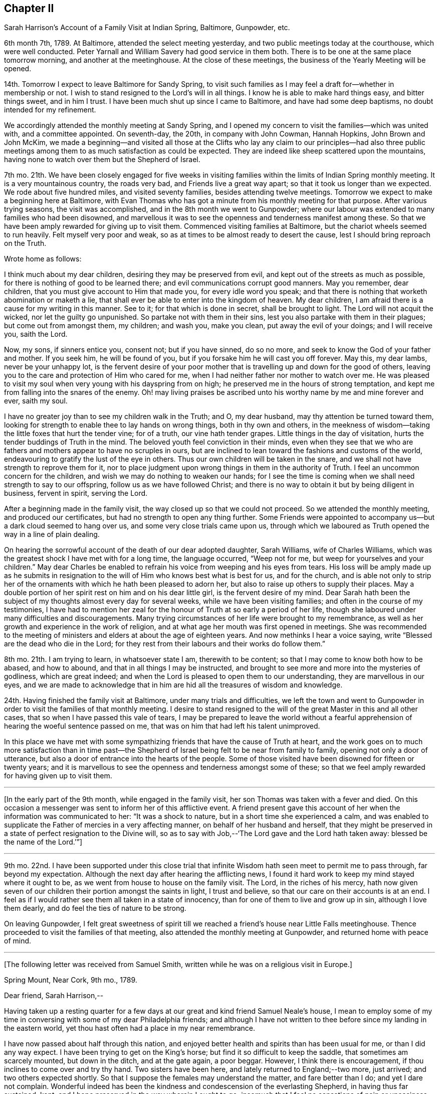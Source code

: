 == Chapter II

[.chapter-subtitle--blurb]
Sarah Harrison`'s Account of a Family Visit at Indian Spring, Baltimore, Gunpowder, etc.

6th month 7th, 1789.
At Baltimore, attended the select meeting yesterday,
and two public meetings today at the courthouse, which were well conducted.
Peter Yarnall and William Savery had good service in them both.
There is to be one at the same place tomorrow morning, and another at the meetinghouse.
At the close of these meetings, the business of the Yearly Meeting will be opened.

14th. Tomorrow I expect to leave Baltimore for Sandy Spring,
to visit such families as I may feel a draft for--whether in membership or not.
I wish to stand resigned to the Lord`'s will in all things.
I know he is able to make hard things easy, and bitter things sweet, and in him I trust.
I have been much shut up since I came to Baltimore, and have had some deep baptisms,
no doubt intended for my refinement.

We accordingly attended the monthly meeting at Sandy Spring,
and I opened my concern to visit the families--which was united with,
and a committee appointed.
On seventh-day, the 20th, in company with John Cowman, Hannah Hopkins,
John Brown and John McKim,
we made a beginning--and visited all those at the Clifts who lay any claim to our principles--had
also three public meetings among them to as much satisfaction as could be expected.
They are indeed like sheep scattered upon the mountains,
having none to watch over them but the Shepherd of Israel.

7th mo.
21th. We have been closely engaged for five weeks in visiting
families within the limits of Indian Spring monthly meeting.
It is a very mountainous country, the roads very bad, and Friends live a great way apart;
so that it took us longer than we expected.
We rode about five hundred miles, and visited seventy families,
besides attending twelve meetings.
Tomorrow we expect to make a beginning here at Baltimore,
with Evan Thomas who has got a minute from his monthly meeting for that purpose.
After various trying seasons, the visit was accomplished,
and in the 8th month we went to Gunpowder;
where our labour was extended to many families who had been disowned,
and marvellous it was to see the openness and tenderness manifest among these.
So that we have been amply rewarded for giving up to visit them.
Commenced visiting families at Baltimore, but the chariot wheels seemed to run heavily.
Felt myself very poor and weak, so as at times to be almost ready to desert the cause,
lest I should bring reproach on the Truth.

[.offset]
Wrote home as follows:

[.embedded-content-document.letter]
--

I think much about my dear children, desiring they may be preserved from evil,
and kept out of the streets as much as possible,
for there is nothing of good to be learned there;
and evil communications corrupt good manners.
May you remember, dear children, that you must give account to Him that made you,
for every idle word you speak;
and that there is nothing that worketh abomination or maketh a lie,
that shall ever be able to enter into the kingdom of heaven.
My dear children, I am afraid there is a cause for my writing in this manner.
See to it; for that which is done in secret, shall be brought to light.
The Lord will not acquit the wicked, nor let the guilty go unpunished.
So partake not with them in their sins, lest you also partake with them in their plagues;
but come out from amongst them, my children; and wash you, make you clean,
put away the evil of your doings; and I will receive you, saith the Lord.

Now, my sons, if sinners entice you, consent not; but if you have sinned, do so no more,
and seek to know the God of your father and mother.
If you seek him, he will be found of you,
but if you forsake him he will cast you off forever.
May this, my dear lambs, never be your unhappy lot,
is the fervent desire of your poor mother that is
travelling up and down for the good of others,
leaving you to the care and protection of Him who cared for me,
when I had neither father nor mother to watch over me.
He was pleased to visit my soul when very young with his dayspring from on high;
he preserved me in the hours of strong temptation,
and kept me from falling into the snares of the enemy.
Oh! may living praises be ascribed unto his worthy name by me and mine forever and ever,
saith my soul.

I have no greater joy than to see my children walk in the Truth; and O, my dear husband,
may thy attention be turned toward them,
looking for strength to enable thee to lay hands on wrong things,
both in thy own and others,
in the meekness of wisdom--taking the little foxes that hurt the tender vine;
for of a truth, our vine hath tender grapes.
Little things in the day of visitation, hurts the tender buddings of Truth in the mind.
The beloved youth feel conviction in their minds,
even when they see that we who are fathers and mothers
appear to have no scruples in ours,
but are inclined to lean toward the fashions and customs of the world,
endeavouring to gratify the lust of the eye in others.
Thus our own children will be taken in the snare,
and we shall not have strength to reprove them for it,
nor to place judgment upon wrong things in them in the authority of Truth.
I feel an uncommon concern for the children,
and wish we may do nothing to weaken our hands;
for I see the time is coming when we shall need strength to say to our offspring,
follow us as we have followed Christ;
and there is no way to obtain it but by being diligent in business, fervent in spirit,
serving the Lord.

--

After a beginning made in the family visit,
the way closed up so that we could not proceed.
So we attended the monthly meeting, and produced our certificates,
but had no strength to open any thing further.
Some Friends were appointed to accompany us--but a dark cloud seemed to hang over us,
and some very close trials came upon us,
through which we laboured as Truth opened the way in a line of plain dealing.

On hearing the sorrowful account of the death of our dear adopted daughter,
Sarah Williams, wife of Charles Williams,
which was the greatest shock I have met with for a long time, the language occurred,
"`Weep not for me, but weep for yourselves and your children.`"
May dear Charles be enabled to refrain his voice from weeping and his eyes from tears.
His loss will be amply made up as he submits in resignation
to the will of Him who knows best what is best for us,
and for the church,
and is able not only to strip her of the ornaments
with which he hath been pleased to adorn her,
but also to raise up others to supply their places.
May a double portion of her spirit rest on him and on his dear little girl,
is the fervent desire of my mind.
Dear Sarah hath been the subject of my thoughts almost every day for several weeks,
while we have been visiting families; and often in the course of my testimonies,
I have had to mention her zeal for the honour of Truth at so early a period of her life,
though she laboured under many difficulties and discouragements.
Many trying circumstances of her life were brought to my remembrance,
as well as her growth and experience in the work of religion,
and at what age her mouth was first opened in meetings.
She was recommended to the meeting of ministers and
elders at about the age of eighteen years.
And now methinks I hear a voice saying, write "`Blessed are the dead who die in the Lord;
for they rest from their labours and their works do follow them.`"

8th mo.
21th. I am trying to learn, in whatsoever state I am, therewith to be content;
so that I may come to know both how to be abased, and how to abound,
and that in all things I may be instructed,
and brought to see more and more into the mysteries of godliness, which are great indeed;
and when the Lord is pleased to open them to our understanding,
they are marvellous in our eyes,
and we are made to acknowledge that in him are hid all the treasures of wisdom and knowledge.

24th. Having finished the family visit at Baltimore, under many trials and difficulties,
we left the town and went to Gunpowder in order to
visit the families of that monthly meeting.
I desire to stand resigned to the will of the great Master in this and all other cases,
that so when I have passed this vale of tears,
I may be prepared to leave the world without a fearful apprehension
of hearing the woeful sentence passed on me,
that was on him that had left his talent unimproved.

In this place we have met with some sympathizing
friends that have the cause of Truth at heart,
and the work goes on to much more satisfaction than in time past--the
Shepherd of Israel being felt to be near from family to family,
opening not only a door of utterance,
but also a door of entrance into the hearts of the people.
Some of those visited have been disowned for fifteen or twenty years;
and it is marvellous to see the openness and tenderness amongst some of these;
so that we feel amply rewarded for having given up to visit them.

[.small-break]
'''

+++[+++In the early part of the 9th month, while engaged in the family visit,
her son Thomas was taken with a fever and died.
On this occasion a messenger was sent to inform her of this afflictive event.
A friend present gave this account of her when the information was communicated to her:
"`It was a shock to nature, but in a short time she experienced a calm,
and was enabled to supplicate the Father of mercies in a very affecting manner,
on behalf of her husband and herself,
that they might be preserved in a state of perfect resignation to the Divine will,
so as to say with Job,--'`The Lord gave and the Lord hath taken away:
blessed be the name of the Lord.`'`"]

[.small-break]
'''

9th mo.
22nd. I have been supported under this close trial that
infinite Wisdom hath seen meet to permit me to pass through,
far beyond my expectation.
Although the next day after hearing the afflicting news,
I found it hard work to keep my mind stayed where it ought to be,
as we went from house to house on the family visit.
The Lord, in the riches of his mercy,
hath now given seven of our children their portion amongst the saints in light,
I trust and believe, so that our care on their accounts is at an end.
I feel as if I would rather see them all taken in a state of innocency,
than for one of them to live and grow up in sin, although I love them dearly,
and do feel the ties of nature to be strong.

On leaving Gunpowder,
I felt great sweetness of spirit till we reached
a friend`'s house near Little Falls meetinghouse.
Thence proceeded to visit the families of that meeting,
also attended the monthly meeting at Gunpowder, and returned home with peace of mind.

[.small-break]
'''

+++[+++The following letter was received from Samuel Smith,
written while he was on a religious visit in Europe.]

[.embedded-content-document.letter]
--

[.signed-section-context-open]
Spring Mount, Near Cork, 9th mo., 1789.

[.salutation]
Dear friend, Sarah Harrison,--

Having taken up a resting quarter for a few days
at our great and kind friend Samuel Neale`'s house,
I mean to employ some of my time in conversing with some of my dear Philadelphia friends;
and although I have not written to thee before since my landing in the eastern world,
yet thou hast often had a place in my near remembrance.

I have now passed about half through this nation,
and enjoyed better health and spirits than has been usual for me,
or than I did any way expect.
I have been trying to get on the King`'s horse;
but find it so difficult to keep the saddle, that sometimes am scarcely mounted,
but down in the ditch, and at the gate again, a poor beggar.
However, I think there is encouragement, if thou inclines to come over and try thy hand.
Two sisters have been here, and lately returned to England;--two more, just arrived;
and two others expected shortly.
So that I suppose the females may understand the matter, and fare better than I do;
and yet I dare not complain.
Wonderful indeed has been the kindness and condescension of the everlasting Shepherd,
in having thus far sustained, kept,
and I hope preserved in the way wherein I ought to go;
insomuch that I feel no sensations of pain or uneasiness at any thing left behind.
This I boast not of,
but believe it may be partly through the prayers and intercessions of some of you,
my dear friends left behind, for my safe guidance.
Here also, I meet with some who, I believe, affectionately desire my welfare,
and at times with some of these have had to rejoice,
under a feeling evidence of that hand and arm of Divine strength being underneath,
which is able to carry through and over all.
There are many valuable brethren and sisters in this nation,
with whom I feel a near union, and at times, communion of spirit.
They are worth visiting; and when thou finds the western wind sets strong this way,
the idea of distance and mountainous difficulty, far exceeds the reality.
A fair wind and the heavenly Pilot`'s direction will soon waft safe and well over.

And now, dear Sarah, I hope thou wilt continue to remember me,
and also to visit my better half left behind.
I know, indeed, she will fall under the tender notice and sympathy of many of you;
which I hope will help to keep up her head above the discourager.
My dear love to thy sister and niece.
I greatly desire her improvement, through faithfulness in occupying the gift which,
I have no doubt, has been dispensed,
and not intended to be smothered in the lap of diffidence or false fear.
With dear love to thyself and husband, and any other in thy freedom,
I remain thy sincere friend,

[.signed-section-signature]
Samuel Smith.

--

+++[+++To which Sarah Harrison wrote the following reply:]

[.embedded-content-document.letter]
--

[.salutation]
Dear friend, Samuel Smith,--

My will is good enough to write thee a long letter,
but my stock is so small that I know not how to come at any thing worth thy perusal.
If I speak of myself what shall I say, but that I remain much as usual,
in the land of doubting and fear.
I was going to say, I love the brethren.
How true that is, I must leave: but I desire not only to love them, but the Master also;
and to follow him whithersoever he leadeth, let it be east, west, north or south.
But thou knowest that I am very illiterate, and a person of not much observation;
therefore I cannot so easily discover which quarter those piercing blasts came from,
as some of you learned men can,
that are better acquainted with the points of the compass than I am.
Therefore,
it is necessary for me to wait in the patience for the arising of that
Power that causeth the wind to blow when and where he listeth.
But though we know that we hear the sound thereof,
yet know not whence it cometh nor whither it goeth,
till he is pleased to open our ear to hear, as the learned;
even as those that have learned in the school of Christ,
to know his voice from the voice of the stranger.

If I am favoured to hold out till I come to this knowledge,
and find the wind set strong any way, I believe, for peace sake,
I shall go and try my hand.
Although I well know that I am a very poor hand, yet I have this consolation,
that where there is little given, there is little required.

I have been very poorly the greater part of this winter, and am confined to my chamber;
but may say I have passed through some of the closest conflicts since I saw thee,
that I ever met with.
No doubt thou hast heard of the death of our dear son, Tommy,
which happened whilst I was in Maryland.
And although I was favoured to bear it with becoming patience at the time I heard of it,
yet when I came home, that with other inward and outward trials,
had like to have shaken me off the foundation;
but at present I feel much better settled in calmness.
May the praise be ascribed to Him to whom it belongs, now and forever.

--

On the 8th of 11th month, 1790, I joined our beloved friends,
Mary Ridgway and Jane Watson, in their religious visit to some parts of Maryland;
and I may with thankfulness say, they have sealed my former testimonies in that land.
We travelled in near unity of spirit, being made one another`'s helps in the Lord,
so that it seemed hard to part.
But on leaving Maryland, and feeling myself clear of further service there,
I looked toward home, with full expectation of returning;
but He that hath a right to all our services, ordered it otherwise.
We came on together to Wilmington, and soon after we reached that place,
a visit to the families of Friends there, presented to their minds,
and I saw a door opened for me to release myself of a burden I have felt for many months;
so I joined them in the service,
which took us till some time in the 12th month following.
We have had many baptizing times together,
especially under the ministry of these dear women, who have been wonderfully favoured,
and had even to bring to light the hidden things of Esau, to the admiration of many.

[.small-break]
'''

+++[+++The following extract of a letter to Sarah Harrison, from Jane Watson of Ireland,
now about closing a visit to this land,
and expecting to embark with Sarsh Harrison for Europe,
has reference to some of the trials attendant on such religious concerns,
and manifests the unity and sympathy of the writer.]

[.embedded-content-document.letter]
--

[.signed-section-context-open]
4th of 5th month, 1792.

The restoration of thy health,
we look upon as a singular favour from Him who can wound and heal as he sees meet.
Thy trying prospect may operate on the body in many ways,
as it is so nearly connected with the mind; but if the bitter goes before the sweet,
it makes the sweet the sweeter;
and I hope the bitterness of death is past for the present,
until the time comes when there will be a saying
_farewell_ to the nearest connections in life.
To us, it will be a saying farewell forever to many of our beloved friends in this land,
that are near and dear to us.
I almost dread the time: but so it is; here we meet, and here we must part,
in this world of uncertainties.
But may we be favoured to meet in that world that is certain, and that never has an end,
where all sorrows will cease, is my fervent desire.

Oh! what hurries and commotions there are in the present world and all about it!
It sometimes looks as if the minds of some were always on the rack,--contriving
and scheming one day what they are to do the next,
as if they were always to stay here.
And when they are seized with sickness,
how they have to look over a life of hurry and bustle,
and see that they have not endeavoured to seek quietude,
and therein experience that strength which would make hard things easy,
and sweeten the bitter cups of affliction and trials.
Is there not, with many, a seeking after great things, though the Divine command is,
seek them not; and by that means the greatest thing, the one thing needful,
is too much neglected.
If this were earnestly sought after, it would bring all things into regular order,
and the mind would be satisfied with few things,
so that the blessing of heaven was on them.

I hope thou wilt not be discouraged or impatient:
for thou may be assured we will not make any unnecessary delay.

[.signed-section-signature]
Jane Watson.

--
